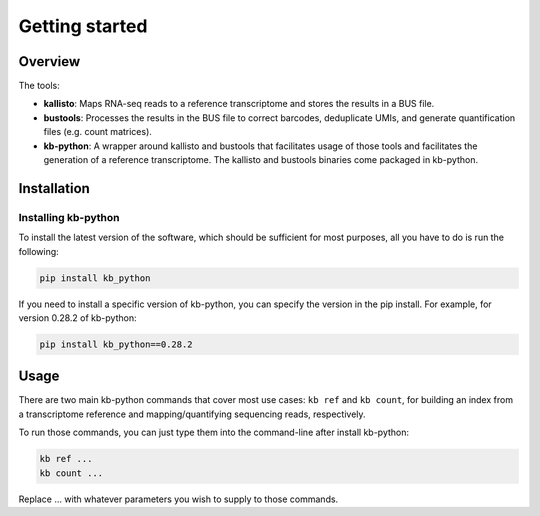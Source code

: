 Getting started
===============

Overview
^^^^^^^^

The tools:

* **kallisto**: Maps RNA-seq reads to a reference transcriptome and stores the results in a BUS file.

* **bustools**: Processes the results in the BUS file to correct barcodes, deduplicate UMIs, and generate quantification files (e.g. count matrices).

* **kb-python**: A wrapper around kallisto and bustools that facilitates usage of those tools and facilitates the generation of a reference transcriptome. The kallisto and bustools binaries come packaged in kb-python.

Installation
^^^^^^^^^^^^

Installing kb-python
~~~~~~~~~~~~~~~~~~~~

To install the latest version of the software, which should be sufficient for most purposes, all you have to do is run the following:

.. code-block:: shell

  pip install kb_python

If you need to install a specific version of kb-python, you can specify the version in the pip install. For example, for version 0.28.2 of kb-python:

.. code-block:: shell

  pip install kb_python==0.28.2

.. seealso:

  If you want to install kallisto and bustools from source, please visit the section :ref:`Advanced Installation`


Usage
^^^^^

There are two main kb-python commands that cover most use cases: ``kb ref`` and ``kb count``, for building an index from a transcriptome reference and mapping/quantifying sequencing reads, respectively.

To run those commands, you can just type them into the command-line after install kb-python:

.. code-block:: shell

  kb ref ...
  kb count ...

Replace ... with whatever parameters you wish to supply to those commands.

